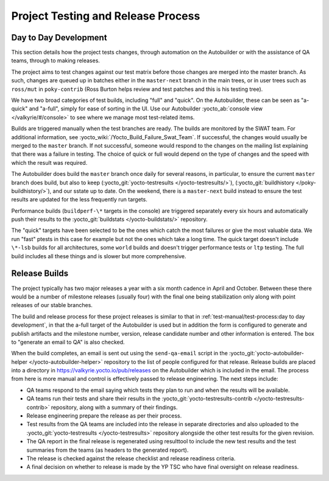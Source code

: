 .. SPDX-License-Identifier: CC-BY-SA-2.0-UK

***********************************
Project Testing and Release Process
***********************************

Day to Day Development
======================

This section details how the project tests changes, through automation
on the Autobuilder or with the assistance of QA teams, through to making
releases.

The project aims to test changes against our test matrix before those
changes are merged into the master branch. As such, changes are queued
up in batches either in the ``master-next`` branch in the main trees, or
in user trees such as ``ross/mut`` in ``poky-contrib`` (Ross Burton
helps review and test patches and this is his testing tree).

We have two broad categories of test builds, including "full" and
"quick". On the Autobuilder, these can be seen as "a-quick" and
"a-full", simply for ease of sorting in the UI. Use our Autobuilder
:yocto_ab:`console view </valkyrie/#/console>` to see where we manage most
test-related items.

Builds are triggered manually when the test branches are ready. The
builds are monitored by the SWAT team. For additional information, see
:yocto_wiki:`/Yocto_Build_Failure_Swat_Team`.
If successful, the changes would usually be merged to the ``master``
branch. If not successful, someone would respond to the changes on the
mailing list explaining that there was a failure in testing. The choice
of quick or full would depend on the type of changes and the speed with
which the result was required.

The Autobuilder does build the ``master`` branch once daily for several
reasons, in particular, to ensure the current ``master`` branch does
build, but also to keep (:yocto_git:`yocto-testresults </yocto-testresults/>`),
(:yocto_git:`buildhistory </poky-buildhistory/>`), and
our sstate up to date. On the weekend, there is a ``master-next`` build
instead to ensure the test results are updated for the less frequently
run targets.

Performance builds (``buildperf-\*`` targets in the console) are triggered
separately every six hours and automatically push their results to the
:yocto_git:`buildstats </yocto-buildstats/>` repository.

The "quick" targets have been selected to be the ones which catch the
most failures or give the most valuable data. We run "fast" ptests in
this case for example but not the ones which take a long time. The quick
target doesn't include ``\*-lsb`` builds for all architectures, some ``world``
builds and doesn't trigger performance tests or ``ltp`` testing. The full
build includes all these things and is slower but more comprehensive.

Release Builds
==============

The project typically has two major releases a year with a six month
cadence in April and October. Between these there would be a number of
milestone releases (usually four) with the final one being stabilization
only along with point releases of our stable branches.

The build and release process for these project releases is similar to
that in :ref:`test-manual/test-process:day to day development`, in that the
a-full target of the Autobuilder is used but in addition the form is
configured to generate and publish artifacts and the milestone number,
version, release candidate number and other information is entered. The
box to "generate an email to QA" is also checked.

When the build completes, an email is sent out using the ``send-qa-email``
script in the :yocto_git:`yocto-autobuilder-helper </yocto-autobuilder-helper>`
repository to the list of people configured for that release. Release builds
are placed into a directory in https://valkyrie.yocto.io/pub/releases on the
Autobuilder which is included in the email. The process from here is
more manual and control is effectively passed to release engineering.
The next steps include:

-  QA teams respond to the email saying which tests they plan to run and
   when the results will be available.

-  QA teams run their tests and share their results in the
   :yocto_git:`yocto-testresults-contrib </yocto-testresults-contrib>`
   repository, along with a summary of their findings.

-  Release engineering prepare the release as per their process.

-  Test results from the QA teams are included into the release in
   separate directories and also uploaded to the
   :yocto_git:`yocto-testresults </yocto-testresults>`
   repository alongside the other test results for the given revision.

-  The QA report in the final release is regenerated using resulttool to
   include the new test results and the test summaries from the teams
   (as headers to the generated report).

-  The release is checked against the release checklist and release
   readiness criteria.

-  A final decision on whether to release is made by the YP TSC who have
   final oversight on release readiness.
